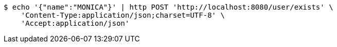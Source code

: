 [source,bash]
----
$ echo '{"name":"MONICA"}' | http POST 'http://localhost:8080/user/exists' \
    'Content-Type:application/json;charset=UTF-8' \
    'Accept:application/json'
----